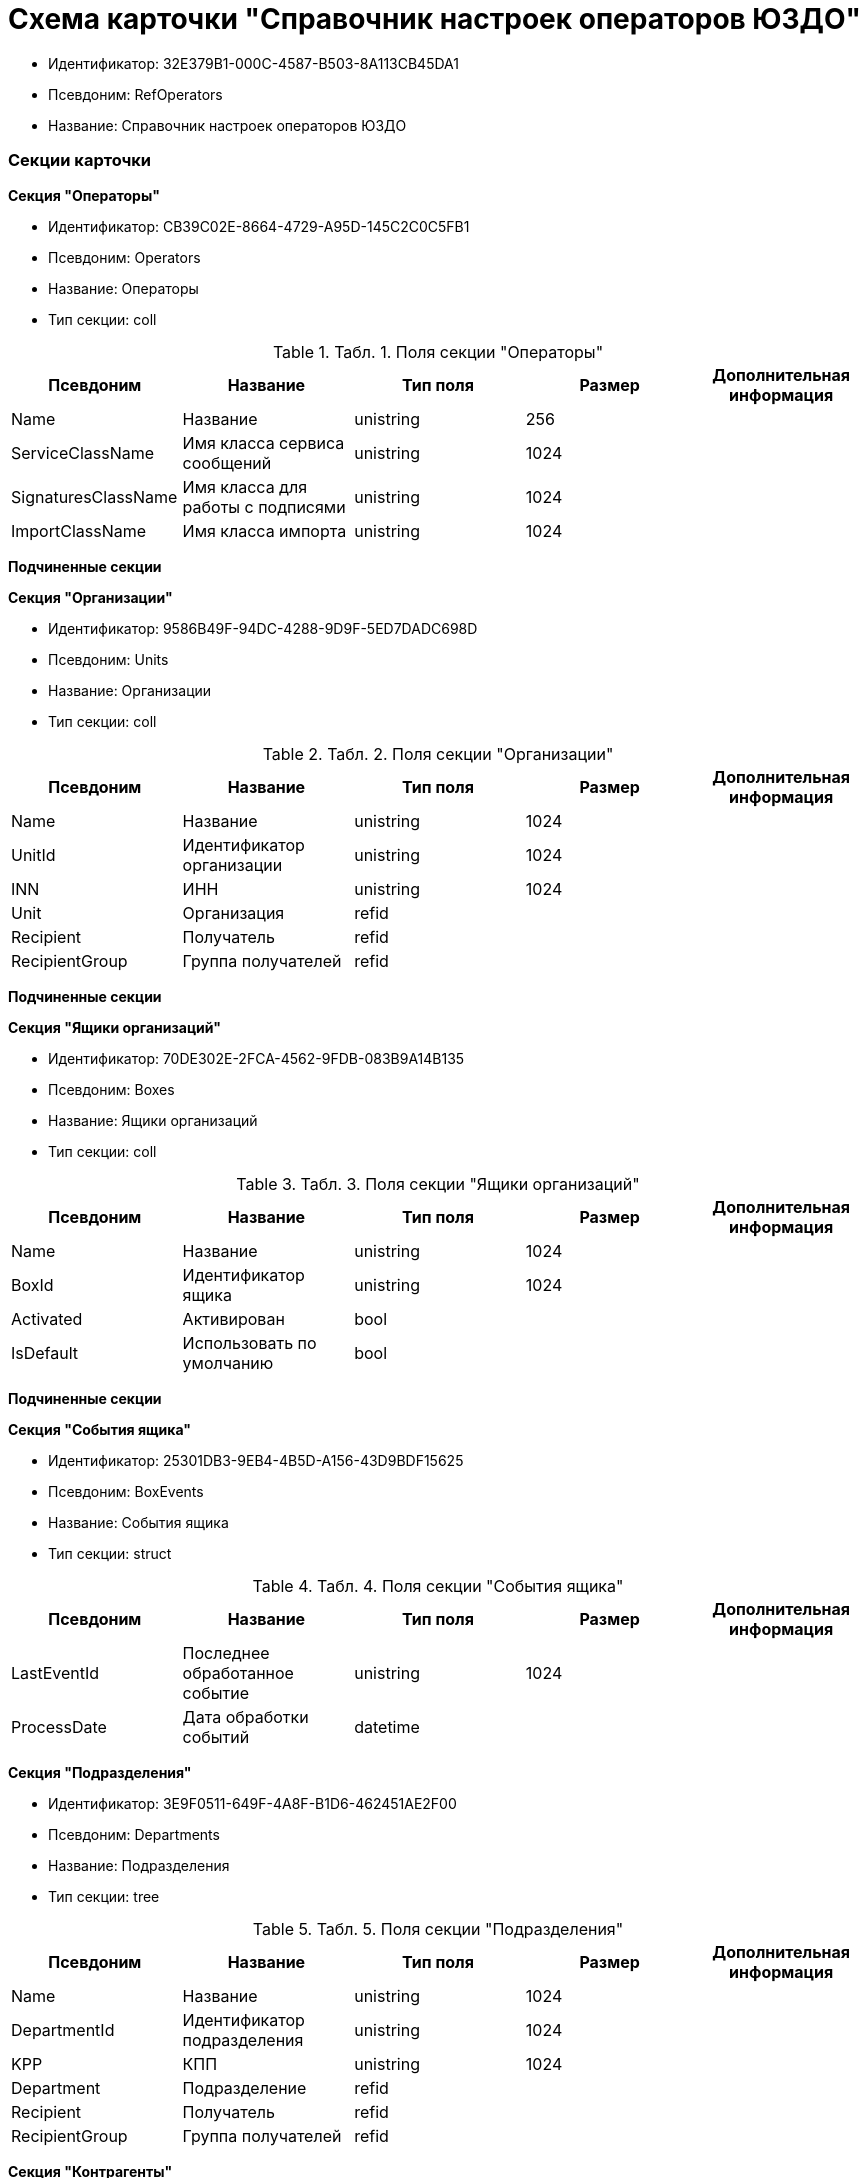 = Схема карточки "Справочник настроек операторов ЮЗДО"

* Идентификатор: 32E379B1-000C-4587-B503-8A113CB45DA1
* Псевдоним: RefOperators
* Название: Справочник настроек операторов ЮЗДО

=== Секции карточки

*Секция "Операторы"*

* Идентификатор: CB39C02E-8664-4729-A95D-145C2C0C5FB1
* Псевдоним: Operators
* Название: Операторы
* Тип секции: coll

.[.table--title-label]##Табл. 1. ##[.title]##Поля секции "Операторы"##
[width="100%",cols="20%,20%,20%,20%,20%",options="header",]
|===
|Псевдоним |Название |Тип поля |Размер |Дополнительная информация
|Name |Название |unistring |256 |
|ServiceClassName |Имя класса сервиса сообщений |unistring |1024 |
|SignaturesClassName |Имя класса для работы с подписями |unistring |1024 |
|ImportClassName |Имя класса импорта |unistring |1024 |
|===

*Подчиненные секции*

*Секция "Организации"*

* Идентификатор: 9586B49F-94DC-4288-9D9F-5ED7DADC698D
* Псевдоним: Units
* Название: Организации
* Тип секции: coll

.[.table--title-label]##Табл. 2. ##[.title]##Поля секции "Организации"##
[width="100%",cols="20%,20%,20%,20%,20%",options="header",]
|===
|Псевдоним |Название |Тип поля |Размер |Дополнительная информация
|Name |Название |unistring |1024 |
|UnitId |Идентификатор организации |unistring |1024 |
|INN |ИНН |unistring |1024 |
|Unit |Организация |refid | |
|Recipient |Получатель |refid | |
|RecipientGroup |Группа получателей |refid | |
|===

*Подчиненные секции*

*Секция "Ящики организаций"*

* Идентификатор: 70DE302E-2FCA-4562-9FDB-083B9A14B135
* Псевдоним: Boxes
* Название: Ящики организаций
* Тип секции: coll

.[.table--title-label]##Табл. 3. ##[.title]##Поля секции "Ящики организаций"##
[width="100%",cols="20%,20%,20%,20%,20%",options="header",]
|===
|Псевдоним |Название |Тип поля |Размер |Дополнительная информация
|Name |Название |unistring |1024 |
|BoxId |Идентификатор ящика |unistring |1024 |
|Activated |Активирован |bool | |
|IsDefault |Использовать по умолчанию |bool | |
|===

*Подчиненные секции*

*Секция "События ящика"*

* Идентификатор: 25301DB3-9EB4-4B5D-A156-43D9BDF15625
* Псевдоним: BoxEvents
* Название: События ящика
* Тип секции: struct

.[.table--title-label]##Табл. 4. ##[.title]##Поля секции "События ящика"##
[width="100%",cols="20%,20%,20%,20%,20%",options="header",]
|===
|Псевдоним |Название |Тип поля |Размер |Дополнительная информация
|LastEventId |Последнее обработанное событие |unistring |1024 |
|ProcessDate |Дата обработки событий |datetime | |
|===

*Секция "Подразделения"*

* Идентификатор: 3E9F0511-649F-4A8F-B1D6-462451AE2F00
* Псевдоним: Departments
* Название: Подразделения
* Тип секции: tree

.[.table--title-label]##Табл. 5. ##[.title]##Поля секции "Подразделения"##
[width="100%",cols="20%,20%,20%,20%,20%",options="header",]
|===
|Псевдоним |Название |Тип поля |Размер |Дополнительная информация
|Name |Название |unistring |1024 |
|DepartmentId |Идентификатор подразделения |unistring |1024 |
|KPP |КПП |unistring |1024 |
|Department |Подразделение |refid | |
|Recipient |Получатель |refid | |
|RecipientGroup |Группа получателей |refid | |
|===

*Секция "Контрагенты"*

* Идентификатор: 3CDD614B-3D89-4579-8C6B-02C51E9FAB77
* Псевдоним: Partners
* Название: Контрагенты
* Тип секции: coll

.[.table--title-label]##Табл. 6. ##[.title]##Поля секции "Контрагенты"##
[width="100%",cols="20%,20%,20%,20%,20%",options="header",]
|===
|Псевдоним |Название |Тип поля |Размер |Дополнительная информация
|Name |Название |unistring |1024 |
|PartnerId |Идентификатор контрагента |unistring |1024 |
|INN |ИНН |unistring |1024 |
|Partner |Контрагент |refid | |
|Contract |Контракт |bool | |
|===

*Подчиненные секции*

*Секция "Ящики контрагента"*

* Идентификатор: F439CB17-EDDB-407D-9161-99613048C60E
* Псевдоним: PartnerBoxes
* Название: Ящики контрагента
* Тип секции: coll

.[.table--title-label]##Табл. 7. ##[.title]##Поля секции "Ящики контрагента"##
[width="100%",cols="20%,20%,20%,20%,20%",options="header",]
|===
|Псевдоним |Название |Тип поля |Размер |Дополнительная информация
|Name |Название |unistring |2048 |
|BoxId |Идентификатор |unistring |1024 |
|IsDefault |Использовать по умолчанию |bool | |
|===

*Секция "Связанные ящики организаций"*

* Идентификатор: 8D527958-738D-4F29-8023-F0AC06127966
* Псевдоним: LinkedBoxes
* Название: Связанные ящики организаций
* Тип секции: coll

.[.table--title-label]##Табл. 8. ##[.title]##Поля секции "Связанные ящики организаций"##
[width="100%",cols="20%,20%,20%,20%,20%",options="header",]
|===
|Псевдоним |Название |Тип поля |Размер |Дополнительная информация
|LinkedBox |Связанный ящик |refid | |**Поля ссылки:**LinkedBox_Name > Name
|===

*Секция "Подразделения контрагента"*

* Идентификатор: BBEA60A0-5803-421C-B82E-2A28480D3AEB
* Псевдоним: PartnerDepartments
* Название: Подразделения контрагента
* Тип секции: tree

.[.table--title-label]##Табл. 9. ##[.title]##Поля секции "Подразделения контрагента"##
[width="100%",cols="20%,20%,20%,20%,20%",options="header",]
|===
|Псевдоним |Название |Тип поля |Размер |Дополнительная информация
|Name |Название |unistring |1024 |
|DepartmentId |Идентификатор подразделения |unistring |1024 |
|KPP |КПП |unistring |1024 |
|PartnerDepartment |Подразделение контрагента |refid | |
|===

*Секция "Настройки"*

* Идентификатор: 5A18EF80-9384-4BFF-B57A-29F0239C982B
* Псевдоним: Settings
* Название: Настройки
* Тип секции: coll

.[.table--title-label]##Табл. 10. ##[.title]##Поля секции "Настройки"##
[width="100%",cols="20%,20%,20%,20%,20%",options="header",]
|===
|Псевдоним |Название |Тип поля |Размер |Дополнительная информация
|Name |Название |unistring |256 |
|Value |Значение |unitext | |
|Encrypted |Зашифровано |bool | |
|===

*Секция "Типы документов"*

* Идентификатор: BF97F2FE-E13A-42BE-B4A1-F8E06FCD93B1
* Псевдоним: DocumentTypes
* Название: Типы документов
* Тип секции: coll

.[.table--title-label]##Табл. 11. ##[.title]##Поля секции "Типы документов"##
[width="100%",cols="20%,20%,20%,20%,20%",options="header",]
|===
|Псевдоним |Название |Тип поля |Размер |Дополнительная информация
|TypeId |Тип |uniqueid | |
|ReaderClassName |Имя класса чтения данных |unistring |1024 |
|UpdaterClassName |Имя класса изменения данных |unistring |1024 |
|===

*Секция "Типы полученных документов"*

* Идентификатор: 88D45B13-E836-41E1-BDBD-AFFD2436EFD4
* Псевдоним: ReceivedTypes
* Название: Типы полученных документов
* Тип секции: coll

.[.table--title-label]##Табл. 12. ##[.title]##Поля секции "Типы полученных документов"##
[width="100%",cols="20%,20%,20%,20%,20%",options="header",]
|===
|Псевдоним |Название |Тип поля |Размер |Дополнительная информация
|TypeName |Тип полученного документа |unistring |1024 |
|Version |Версия полученного документа |unistring |1024 |
|KindId |Вид карточки |uniqueid | |
|CreatorClassName |Имя класса для создания карточек |unistring |1024 |
|===
